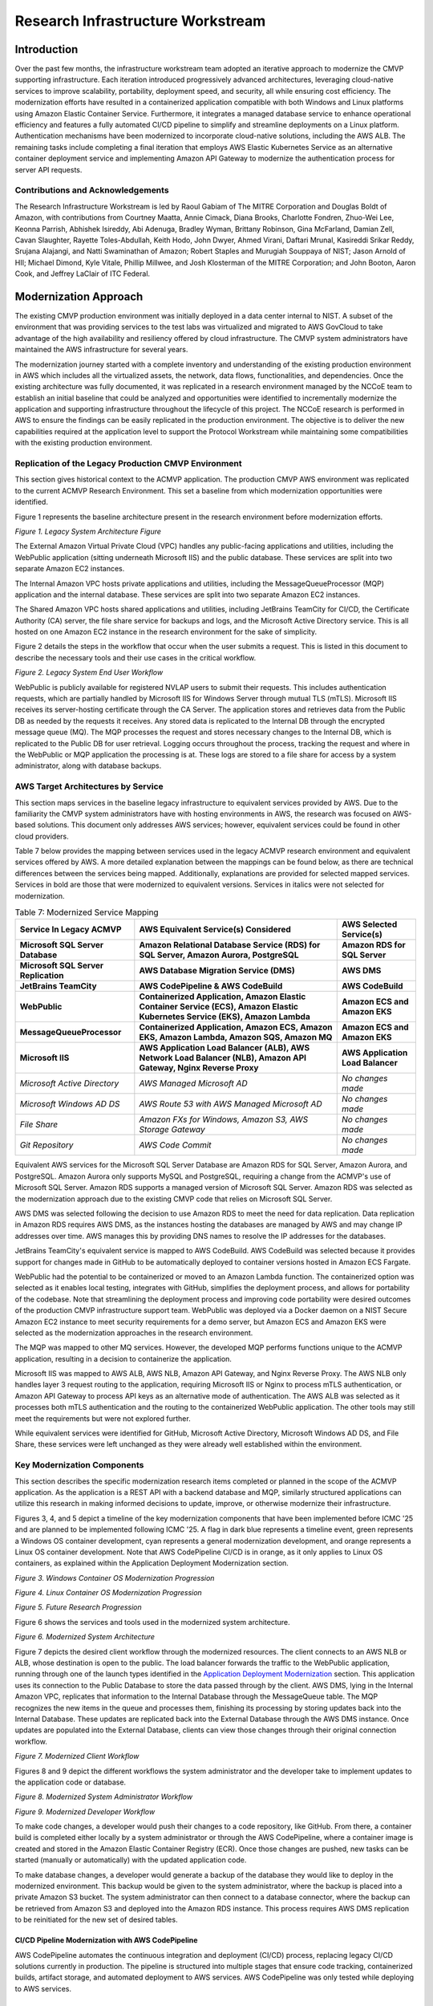 Research Infrastructure Workstream
==================================

Introduction
-------------

Over the past few months, the infrastructure workstream team adopted an iterative approach to modernize the CMVP supporting infrastructure. Each iteration introduced progressively advanced architectures, leveraging cloud-native services to improve scalability, portability, deployment speed, and security, all while ensuring cost efficiency. The modernization efforts have resulted in a containerized application compatible with both Windows and Linux platforms using Amazon Elastic Container Service. Furthermore, it integrates a managed database service to enhance operational efficiency and features a fully automated CI/CD pipeline to simplify and streamline deployments on a Linux platform. Authentication mechanisms have been modernized to incorporate cloud-native solutions, including the AWS ALB. The remaining tasks include completing a final iteration that employs AWS Elastic Kubernetes Service as an alternative container deployment service and implementing Amazon API Gateway to modernize the authentication process for server API requests.

Contributions and Acknowledgements
_____________________________________

The Research Infrastructure Workstream is led by Raoul Gabiam of The MITRE Corporation and Douglas Boldt of Amazon, with contributions from Courtney Maatta, Annie Cimack, Diana Brooks, Charlotte Fondren, Zhuo-Wei Lee, Keonna Parrish, Abhishek Isireddy, Abi Adenuga, Bradley Wyman, Brittany Robinson, Gina McFarland, Damian Zell, Cavan Slaughter, Rayette Toles-Abdullah, Keith Hodo, John Dwyer, Ahmed Virani, Daftari Mrunal, Kasireddi Srikar Reddy, Srujana Alajangi, and Natti Swaminathan of Amazon; Robert Staples and Murugiah Souppaya of NIST; Jason Arnold of HII; Michael Dimond, Kyle Vitale, Phillip Millwee, and Josh Klosterman of the MITRE Corporation; and John Booton, Aaron Cook, and Jeffrey LaClair of ITC Federal.

Modernization Approach
-----------------------

The existing CMVP production environment was initially deployed in a data center internal to NIST. A subset of the environment that was providing services to the test labs was virtualized and migrated to AWS GovCloud to take advantage of the high availability and resiliency offered by cloud infrastructure. The CMVP system administrators have maintained the AWS infrastructure for several years. 

The modernization journey started with a complete inventory and understanding of the existing production environment in AWS which includes all the virtualized assets, the network, data flows, functionalities, and dependencies. Once the existing architecture was fully documented, it was replicated in a research environment managed by the NCCoE team to establish an initial baseline that could be analyzed and opportunities were identified to incrementally modernize the application and supporting infrastructure throughout the lifecycle of this project. The NCCoE research is performed in AWS to ensure the findings can be easily replicated in the production environment. The objective is to deliver the new capabilities required at the application level to support the Protocol Workstream while maintaining some compatibilities with the existing production environment.


Replication of the Legacy Production CMVP Environment
______________________________________________________

This section gives historical context to the ACMVP application. The production CMVP AWS environment was replicated to the current ACMVP Research Environment. This set a baseline from which modernization opportunities were identified.

Figure 1 represents the baseline architecture present in the research environment before modernization efforts.

*Figure 1. Legacy System Architecture Figure*

|Figure1|

The External Amazon Virtual Private Cloud (VPC) handles any public-facing applications and utilities, including the WebPublic application (sitting underneath Microsoft IIS) and the public database. These services are split into two separate Amazon EC2 instances.

The Internal Amazon VPC hosts private applications and utilities, including the MessageQueueProcessor (MQP) application and the internal database. These services are split into two separate Amazon EC2 instances.

The Shared Amazon VPC hosts shared applications and utilities, including JetBrains TeamCity for CI/CD, the Certificate Authority (CA) server, the file share service for backups and logs, and the Microsoft Active Directory service. This is all hosted on one Amazon EC2 instance in the research environment for the sake of simplicity.

Figure 2 details the steps in the workflow that occur when the user submits a request. This is listed in this document to describe the necessary tools and their use cases in the critical workflow.

*Figure 2. Legacy System End User Workflow*

|Figure2|

WebPublic is publicly available for registered NVLAP users to submit their requests. This includes authentication requests, which are partially handled by Microsoft IIS for Windows Server through mutual TLS (mTLS). Microsoft IIS receives its server-hosting certificate through the CA Server. The application stores and retrieves data from the Public DB as needed by the requests it receives. Any stored data is replicated to the Internal DB through the encrypted message queue (MQ). The MQP processes the request and stores necessary changes to the Internal DB, which is replicated to the Public DB for user retrieval. Logging occurs throughout the process, tracking the request and where in the WebPublic or MQP application the processing is at. These logs are stored to a file share for access by a system administrator, along with database backups.

AWS Target Architectures by Service
______________________________________________________

This section maps services in the baseline legacy infrastructure to equivalent services provided by AWS. Due to the familiarity the CMVP system administrators have with hosting environments in AWS, the research was focused on AWS-based solutions. This document only addresses AWS services; however, equivalent services could be found in other cloud providers. 

Table 7 below provides the mapping between services used in the legacy ACMVP research environment and equivalent services offered by AWS. A more detailed explanation between the mappings can be found below, as there are technical differences between the services being mapped. Additionally, explanations are provided for selected mapped services. Services in bold are those that were modernized to equivalent versions. Services in italics were not selected for modernization.


.. table:: Table 7: Modernized Service Mapping

    +--------------------------------------+------------------------------------------------------------------------------------------------------------------------------+----------------------------------+
    |     **Service In Legacy ACMVP**      |    **AWS Equivalent Service(s) Considered**                                                                                  |    **AWS Selected Service(s)**   |
    +======================================+==============================================================================================================================+==================================+
    | **Microsoft SQL Server Database**    |    **Amazon Relational Database Service (RDS) for SQL Server, Amazon Aurora, PostgreSQL**                                    |    **Amazon RDS for SQL Server** |
    +--------------------------------------+------------------------------------------------------------------------------------------------------------------------------+----------------------------------+
    | **Microsoft SQL Server Replication** |    **AWS Database Migration Service (DMS)**                                                                                  |    **AWS DMS**                   |
    +--------------------------------------+------------------------------------------------------------------------------------------------------------------------------+----------------------------------+
    |     **JetBrains TeamCity**           |    **AWS CodePipeline & AWS CodeBuild**                                                                                      |    **AWS CodeBuild**             |
    +--------------------------------------+------------------------------------------------------------------------------------------------------------------------------+----------------------------------+
    |     **WebPublic**                    | **Containerized Application, Amazon Elastic Container Service (ECS), Amazon Elastic Kubernetes Service (EKS), Amazon Lambda**|    **Amazon ECS and Amazon EKS** |
    +--------------------------------------+------------------------------------------------------------------------------------------------------------------------------+----------------------------------+
    |     **MessageQueueProcessor**        |    **Containerized Application, Amazon ECS, Amazon EKS, Amazon Lambda, Amazon SQS, Amazon MQ**                               |    **Amazon ECS and Amazon EKS** |
    +--------------------------------------+------------------------------------------------------------------------------------------------------------------------------+----------------------------------+
    |     **Microsoft IIS**                |    **AWS Application Load Balancer (ALB), AWS Network Load Balancer (NLB), Amazon API Gateway, Nginx Reverse Proxy**         | **AWS Application Load Balancer**|
    +--------------------------------------+------------------------------------------------------------------------------------------------------------------------------+----------------------------------+
    |     *Microsoft Active Directory*     |    *AWS Managed Microsoft AD*                                                                                                |    *No changes made*             |
    +--------------------------------------+------------------------------------------------------------------------------------------------------------------------------+----------------------------------+
    |     *Microsoft Windows AD DS*        |    *AWS Route 53 with AWS Managed Microsoft AD*                                                                              |    *No changes made*             |
    +--------------------------------------+------------------------------------------------------------------------------------------------------------------------------+----------------------------------+
    |     *File Share*                     |    *Amazon FXs for Windows, Amazon S3, AWS Storage Gateway*                                                                  |    *No changes made*             |
    +--------------------------------------+------------------------------------------------------------------------------------------------------------------------------+----------------------------------+
    |     *Git Repository*                 |    *AWS Code Commit*                                                                                                         |    *No changes made*             |
    +--------------------------------------+------------------------------------------------------------------------------------------------------------------------------+----------------------------------+

Equivalent AWS services for the Microsoft SQL Server Database are Amazon RDS for SQL Server, Amazon Aurora, and PostgreSQL. Amazon Aurora only supports MySQL and PostgreSQL, requiring a change from the ACMVP's use of Microsoft SQL Server. Amazon RDS supports a managed version of Microsoft SQL Server. Amazon RDS was selected as the modernization approach due to the existing CMVP code that relies on Microsoft SQL Server.

AWS DMS was selected following the decision to use Amazon RDS to meet the need for data replication. Data replication in Amazon RDS requires AWS DMS, as the instances hosting the databases are managed by AWS and may change IP addresses over time. AWS manages this by providing DNS names to resolve the IP addresses for the databases.

JetBrains TeamCity's equivalent service is mapped to AWS CodeBuild. AWS CodeBuild was selected because it provides support for changes made in GitHub to be automatically deployed to container versions hosted in Amazon ECS Fargate.

WebPublic had the potential to be containerized or moved to an Amazon Lambda function. The containerized option was selected as it enables local testing, integrates with GitHub, simplifies the deployment process, and allows for portability of the codebase. Note that streamlining the deployment process and improving code portability were desired outcomes of the production CMVP infrastructure support team. WebPublic was deployed via a Docker daemon on a NIST Secure Amazon EC2 instance to meet security requirements for a demo server, but Amazon ECS and Amazon EKS were selected as the modernization approaches in the research environment.

The MQP was mapped to other MQ services. However, the developed MQP performs functions unique to the ACMVP application, resulting in a decision to containerize the application.

Microsoft IIS was mapped to AWS ALB, AWS NLB, Amazon API Gateway, and Nginx Reverse Proxy. The AWS NLB only handles layer 3 request routing to the application, requiring Microsoft IIS or Nginx to process mTLS authentication, or Amazon API Gateway to process API keys as an alternative mode of authentication. The AWS ALB was selected as it processes both mTLS authentication and the routing to the containerized WebPublic application. The other tools may still meet the requirements but were not explored further. 

While equivalent services were identified for GitHub, Microsoft Active Directory, Microsoft Windows AD DS, and File Share, these services were left unchanged as they were already well established within the environment. 


Key Modernization Components
_________________________________

This section describes the specific modernization research items completed or planned in the scope of the ACMVP application. As the application is a REST API with a backend database and MQP, similarly structured applications can utilize this research in making informed decisions to update, improve, or otherwise modernize their infrastructure. 

Figures 3, 4, and 5 depict a timeline of the key modernization components that have been implemented before ICMC '25 and are planned to be implemented following ICMC '25. A flag in dark blue represents a timeline event, green represents a Windows OS container development, cyan represents a general modernization development, and orange represents a Linux OS container development. Note that AWS CodePipeline CI/CD is in orange, as it only applies to Linux OS containers, as explained within the Application Deployment Modernization section.

*Figure 3. Windows Container OS Modernization Progression*

|Figure3|

*Figure 4. Linux Container OS Modernization Progression*

|Figure4|

*Figure 5. Future Research Progression*

|Figure5|

Figure 6 shows the services and tools used in the modernized system architecture.

*Figure 6. Modernized System Architecture*

|Figure6|

Figure 7 depicts the desired client workflow through the modernized resources. The client connects to an AWS NLB or ALB, whose destination is open to the public. The load balancer forwards the traffic to the WebPublic application, running through one of the launch types identified in the `Application Deployment Modernization <#application-deployment-modernization>`__ section. This application uses its connection to the Public Database to store the data passed through by the client. AWS DMS, lying in the Internal Amazon VPC, replicates that information to the Internal Database through the MessageQueue table. The MQP recognizes the new items in the queue and processes them, finishing its processing by storing updates back into the Internal Database. These updates are replicated back into the External Database through the AWS DMS instance. Once updates are populated into the External Database, clients can view those changes through their original connection workflow.

*Figure 7. Modernized Client Workflow*

|Figure7|

Figures 8 and 9 depict the different workflows the system administrator and the developer take to implement updates to the application code or database. 

*Figure 8. Modernized System Administrator Workflow*

|Figure8|

*Figure 9. Modernized Developer Workflow*

|Figure9|

To make code changes, a developer would push their changes to a code repository, like GitHub. From there, a container build is completed either locally by a system administrator or through the AWS CodePipeline, where a container image is created and stored in the Amazon Elastic Container Registry (ECR). Once those changes are pushed, new tasks can be started (manually or automatically) with the updated application code.

To make database changes, a developer would generate a backup of the database they would like to deploy in the modernized environment. This backup would be given to the system administrator, where the backup is placed into a private Amazon S3 bucket. The system administrator can then connect to a database connector, where the backup can be retrieved from Amazon S3 and deployed into the Amazon RDS instance. This process requires AWS DMS replication to be reinitiated for the new set of desired tables.


CI/CD Pipeline Modernization with AWS CodePipeline
'''''''''''''''''''''''''''''''''''''''''''''''''''''

AWS CodePipeline automates the continuous integration and deployment (CI/CD) process, replacing legacy CI/CD solutions currently in production. The pipeline is structured into multiple stages that ensure code tracking, containerized builds, artifact storage, and automated deployment to AWS services. AWS CodePipeline was only tested while deploying to AWS services. 

Source Control & Change Detection - *Github + AWS CodePipeline*
~~~~~~~~~~~~~~~~~~~~~~~~~~~~~~~~~~~~~~~~~~~~~~~~~~~~~~~~~~~~~~~

AWS CodePipeline is integrated with GitHub, allowing it to automatically detect new code changes in the repository. When a developer pushes new code, AWS CodePipeline triggers the pipeline execution, ensuring an automated and streamlined development lifecycle.

Build & Containerization - *AWS CodeBuild + Amazon ECR*
~~~~~~~~~~~~~~~~~~~~~~~~~~~~~~~~~~~~~~~~~~~~~~~~~~~~~~~

AWS CodeBuild is used to build Docker containers based on the latest code changes. The build process includes compiling, testing, and packaging the application into containerized images. These images are then tagged and stored securely in Amazon ECR for deployment.

Deployment & Orchestration - *AWS CodeDeploy + Amazon ECS*
~~~~~~~~~~~~~~~~~~~~~~~~~~~~~~~~~~~~~~~~~~~~~~~~~~~~~~~~~~

AWS CodeDeploy handles the deployment of containerized applications into Amazon ECS. Amazon ECS ensures that the latest container versions are automatically deployed and scaled across available compute resources.

Database Modernization
''''''''''''''''''''''''

Database modernization focuses on modernizing the hosting environment for the database service. The application requires an internal and external database with replication of data between the two to communicate updated information.

Amazon Relational Database Service (Amazon RDS)
~~~~~~~~~~~~~~~~~~~~~~~~~~~~~~~~~~~~~~~~~~~~~~~

The Microsoft SQL Server 2019 edition in the ACMVP demo environment has been replaced with Amazon RDS for SQL Server 2022, with a standard license.

AWS Database Migration Service (AWS DMS)
~~~~~~~~~~~~~~~~~~~~~~~~~~~~~~~~~~~~~~~~

Microsoft SQL Server allows for native data replication in the legacy ACMVP research environment. However, the migration to Amazon RDS necessitates a new data replication service because the underlying resource hosting the database is not owned by the customer, but by AWS. AWS DMS maintains replication between the Amazon RDS databases. 

Application Deployment Modernization
'''''''''''''''''''''''''''''''''''''

The application deployment modernization focuses on containerizing the WebPublic and MQP applications. Utilizing containers provides benefits and options such as blue/green deployments, vulnerability scanning the images in a registry in advance of deployments, and less exposure times from routine deployments.

Figure 10 demonstrates the progression of the approaches taken to modernize the application into a container. The markers on the top represent the Microsoft Windows Container while the markers on the bottom represent the Linux Container.

*Figure 10. Progression of Containerization Builds*

|Figure10|

The closest iteration to the original ACMVP environment is the Microsoft Windows container that encapsulates both the application and the Microsoft IIS proxy to authenticate and route traffic. This solution containerizes the precise environment that exists in the WebPublic Amazon EC2 instance.

The Linux container with an Nginx sidecar advances the environment by offering a smaller container image size and proxy being utilized. It allows for the container or Nginx to be modified without causing the other to be taken offline, decoupling the application.

The AWS ALB lifts the authentication and proxy services into cloud services. This approach allows AWS ALB to handle the mTLS handshake.

Further research is planned for the Amazon API Gateway, referred to later in the document.

Microsoft Windows Containers
~~~~~~~~~~~~~~~~~~~~~~~~~~~~

Microsoft Windows containers were the starting point of the research, since they run the same OS as the legacy ACMVP infrastructure. Additionally, they allow the use of Microsoft IIS in the container to handle the mTLS handshake for authentication. The applications were successfully containerized and enabled the modernization of the supporting infrastructure. However, there was a limitation with the AWS CodeBuild/CodePipeline integration, which requires docker-in-docker.

Linux Containers
~~~~~~~~~~~~~~~~

Linux containers do not support Microsoft IIS (where mTLS authentication is handled), which resulted in research for alternative authentication mechanisms. Nginx was found as an open-source solution that can be hosted locally in a container. AWS ALB was found as a cloud solution. 

Linux containers support docker-in-docker, required for AWS CodeBuild which enables streamlined code deployment.

Amazon EC2 Launch
~~~~~~~~~~~~~~~~~

This container launch type utilizes a base Amazon Machine Image (AMI) to launch onto an Amazon EC2 instance. The container runs via docker daemon. The container is built locally. Network connections are routed through the Amazon EC2 instance to the underlying container.

Amazon ECS Fargate Launch
~~~~~~~~~~~~~~~~~~~~~~~~~

The serverless Amazon ECS Fargate service provides a hosted platform for containerized tasks and services. Managed components consist of automation around host provisioning and compute monitoring. The end user is responsible for managing Amazon ECS tasks or service definitions that interface with the AWS-provided host through a mixture of AWS Identity and Access Management (IAM) controls, Amazon VPC security groups, and Elastic Network Interface (ENI) allocations.

Amazon ECS with Amazon EC2 Instance Launch
~~~~~~~~~~~~~~~~~~~~~~~~~~~~~~~~~~~~~~~~~~

This launch type was identified but the research has not yet been completed. The team plans to continue research into this option following ICMC '25. This launch type allows more granular control of the underlying Amazon EC2 instance hosting the container by the system administrator.

Amazon EKS Fargate and Amazon EKS Auto Mode Launch
~~~~~~~~~~~~~~~~~~~~~~~~~~~~~~~~~~~~~~~~~~~~~~~~~~

The Amazon EKS Auto Mode launch type was identified as part of this research. The team plans to explore this option in earnest following ICMC '25. As with the Amazon ECS Fargate launch type, the foundational pieces controlling container workloads are managed and maintained by AWS. 

NCCoE can leverage a majority of the underlying functionality provided by the Kubernetes service stack, such as workload management, security policy enforcement, service discovery, and many others.

As previously mentioned, the Amazon EKS Fargate service provides an AWS-managed solution for containerized workloads. This leverages the automated host provisioning and auto-scaling integration behind the scenes with Amazon EC2. Cluster owners will only manage how defined services and containerized workloads will interface with the underlying host through security groups and Elastic Network Interface (ENI) mappings.


Layer 3 Authentication Modernization
''''''''''''''''''''''''''''''''''''''

Nginx Reverse Proxy
~~~~~~~~~~~~~~~~~~~

Nginx is a reverse proxy that routes requests to the ACMVP server, similar to the use of Microsoft IIS in the WebPublic application. Nginx supports mTLS authentication, allowing it to verify client certificates before forwarding requests. Nginx in a Linux container maintains robust load balancing, security, and authentication capabilities.

AWS Application Load Balancer (ALB)
~~~~~~~~~~~~~~~~~~~~~~~~~~~~~~~~~~~

An AWS Network Load Balancer (AWS NLB) was initially used to route traffic to the containerized application with Microsoft IIS. This architecture was then transitioned to an AWS Application Load Balancer (AWS ALB) because the AWS ALB can handle both the routing to the containerized application and the application-level authentication previously handled by Microsoft IIS.

The AWS ALB completes the mTLS handshake, further decoupling that service from the WebPublic application. Certificate details may be passed on to the application for any further authentication or logging details required.

Amazon API Gateway 
~~~~~~~~~~~~~~~~~~~

Amazon API Gateway is an AWS service for creating, publishing, maintaining, monitoring, and securing REST, HTTP, and WebSocket APIs at any scale. This service allows for a one-to-one layer of connection between the gateway and the ACMVP web app endpoints. This layer enables the development team to provision, distribute, and revoke API keys as an alternative and modern form of authentication for each API request made to the server. In combination with other services like AWS Cognito, labs could manage their own credentials to further improve operational efficiency.


.. |Figure1| image:: images/Figure1.png
    :alt: This Figure represents the baseline architecture present in the research environment before modernization efforts.
.. |Figure2| image:: images/Figure2.png
    :alt: This Figure details the steps in the workflow that occur when the user submits a request.
.. |Figure3| image:: images/Figure3.png
    :alt: Windows Container OS Modernization Progression
.. |Figure4| image:: images/Figure4.png
    :alt: Linux Container OS Modernization Progression
.. |Figure5| image:: images/Figure5.png
    :alt: Future Research Progression
.. |Figure6| image:: images/Figure6.png
    :alt: This Figure shows the services and tools used in the modernized system architecture.
.. |Figure7| image:: images/Figure7.png
    :alt: The Figure depicts the desired client workflow through the modernized resources.
.. |Figure8| image:: images/Figure8.png
    :alt: Modernized System Administrator Workflow
.. |Figure9| image:: images/Figure9.png
    :alt: Modernized Developer Workflow
.. |Figure10| image:: images/Figure10.png
    :alt: This Figure demonstrates the progression of the approaches taken to modernize the application into a container.